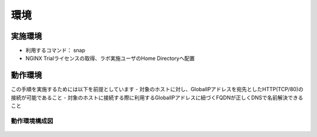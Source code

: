 環境
####

実施環境
====

-  利用するコマンド： snap
-  NGINX Trialライセンスの取得、ラボ実施ユーザのHome Directoryへ配置

動作環境
====

この手順を実施するためには以下を前提としています
- 対象のホストに対し、GlobalIPアドレスを宛先としたHTTP(TCP/80)の接続が可能であること
- 対象のホストに接続する際に利用するGlobalIPアドレスに紐づくFQDNが正しくDNSで名前解決できること


動作環境構成図
----

   .. image:: ./media/nginx-letsencrypt-lab.png
      :width: 400






